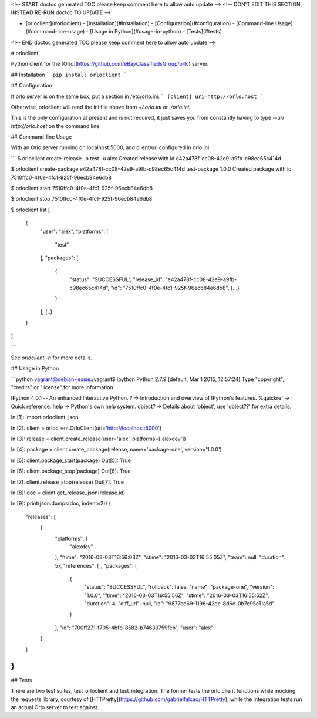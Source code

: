 <!-- START doctoc generated TOC please keep comment here to allow auto update -->
<!-- DON'T EDIT THIS SECTION, INSTEAD RE-RUN doctoc TO UPDATE -->


- [orloclient](#orloclient)
  - [Installation](#installation)
  - [Configuration](#configuration)
  - [Command-line Usage](#command-line-usage)
  - [Usage in Python](#usage-in-python)
  - [Tests](#tests)

<!-- END doctoc generated TOC please keep comment here to allow auto update -->

# orloclient

Python client for the [Orlo](https://github.com/eBayClassifiedsGroup/orlo) server.

## Installation
```
pip install orloclient
```

## Configuration

If orlo server is on the same box, put a section in /etc/orlo.ini:
```
[client]
uri=http://orlo.host
```

Otherwise, orloclient will read the ini file above from `~/.orlo.ini` or `./orlo.ini`.

This is the only configuration at present and is not required, it just saves you from
constantly having to type `--uri http://orlo.host` on the command line.

## Command-line Usage

With an Orlo server running on localhost:5000, and client/uri configured in orlo.ini:

```
$ orloclient create-release -p test -u alex
Created release with id e42a478f-cc08-42e9-a9fb-c98ec65c414d

$ orloclient create-package e42a478f-cc08-42e9-a9fb-c98ec65c414d test-package 1.0.0
Created package with id 7510ffc0-4f0e-4fc1-925f-96ecb84e6db8

$ orloclient start 7510ffc0-4f0e-4fc1-925f-96ecb84e6db8

$ orloclient stop 7510ffc0-4f0e-4fc1-925f-96ecb84e6db8

$ orloclient list
[
  {
    "user": "alex",
    "platforms": [
      "test"
    ],
    "packages": [
      {
        "status": "SUCCESSFUL",
        "release_id": "e42a478f-cc08-42e9-a9fb-c98ec65c414d",
        "id": "7510ffc0-4f0e-4fc1-925f-96ecb84e6db8",
        {...}
      }
    ],
    {..}
  }
]

```

See `orloclient -h` for more details.


## Usage in Python

```python
vagrant@debian-jessie:/vagrant$ ipython
Python 2.7.9 (default, Mar  1 2015, 12:57:24)
Type "copyright", "credits" or "license" for more information.

IPython 4.0.1 -- An enhanced Interactive Python.
?         -> Introduction and overview of IPython's features.
%quickref -> Quick reference.
help      -> Python's own help system.
object?   -> Details about 'object', use 'object??' for extra details.

In [1]: import orloclient, json

In [2]: client = orloclient.OrloClient(uri='http://localhost:5000')

In [3]: release = client.create_release(user='alex', platforms=['alexdev'])

In [4]: package = client.create_package(release, name='package-one', version='1.0.0')

In [5]: client.package_start(package)
Out[5]: True

In [6]: client.package_stop(package)
Out[6]: True

In [7]: client.release_stop(release)
Out[7]: True

In [8]: doc = client.get_release_json(release.id)

In [9]: print(json.dumps(doc, indent=2))
{
  "releases": [
    {
      "platforms": [
        "alexdev"
      ],
      "ftime": "2016-03-03T16:56:03Z",
      "stime": "2016-03-03T16:55:05Z",
      "team": null,
      "duration": 57,
      "references": [],
      "packages": [
        {
          "status": "SUCCESSFUL",
          "rollback": false,
          "name": "package-one",
          "version": "1.0.0",
          "ftime": "2016-03-03T16:55:56Z",
          "stime": "2016-03-03T16:55:52Z",
          "duration": 4,
          "diff_url": null,
          "id": "9877cd69-1196-42dc-8d6c-0b7c95e11a5d"
        }
      ],
      "id": "700ff271-f705-4bfb-8582-b74633759feb",
      "user": "alex"
    }
  ]
}
```

## Tests

There are two test suites, test_orloclient and test_integration. The former tests the orlo client functions while mocking the requests library, courtesy of [HTTPretty](https://github.com/gabrielfalcao/HTTPretty), while the integration tests run an actual Orlo server to test against.


